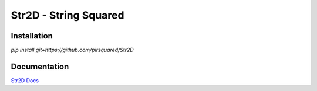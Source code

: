 Str2D - String Squared
======================

Installation
------------

`pip install git+https://github.com/pirsquared/Str2D`

Documentation
-------------

`Str2D Docs <https://pirsquared.github.io/Str2D/includeme.html>`_
